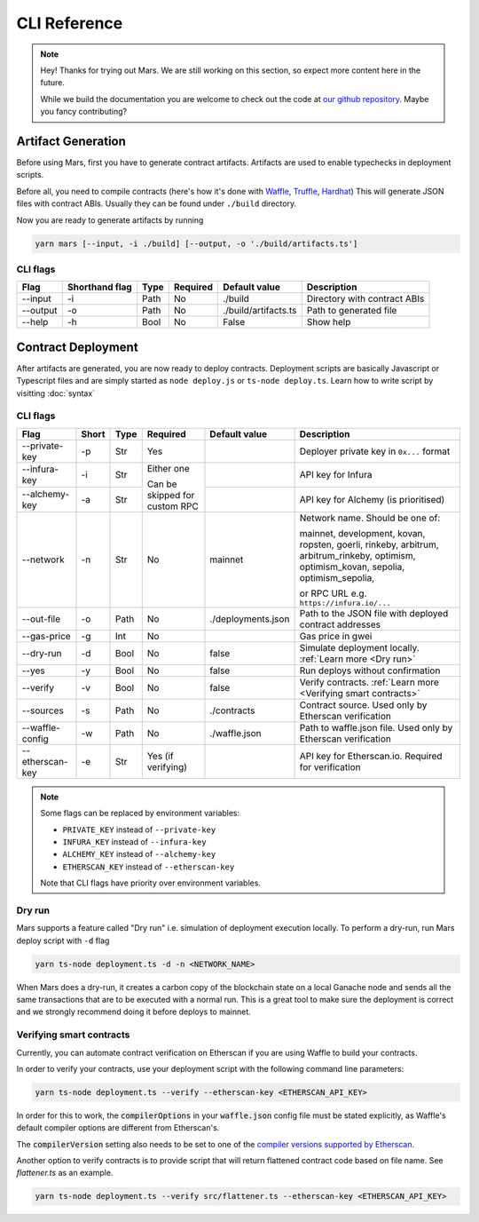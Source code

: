 CLI Reference
*******************

.. note::
   Hey! Thanks for trying out Mars. We are still working on this section, so
   expect more content here in the future.

   While we build the documentation you are welcome to check out the code at
   `our github repository <https://github.com/EthWorks/Mars>`_. Maybe you fancy
   contributing?

.. _artifacts:

Artifact Generation
=====================

Before using Mars, first you have to generate contract artifacts.
Artifacts are used to enable typechecks in deployment scripts.

Before all, you need to compile contracts (here's how it's done with `Waffle <https://ethereum-waffle.readthedocs.io/en/latest/compilation.html>`_, `Truffle <https://www.trufflesuite.com/docs/truffle/getting-started/compiling-contracts>`_, `Hardhat <https://hardhat.org/guides/compile-contracts.html>`_)
This will generate JSON files with contract ABIs. Usually they can be found under ``./build`` directory.

Now you are ready to generate artifacts by running

.. code-block:: bash

   yarn mars [--input, -i ./build] [--output, -o './build/artifacts.ts']

CLI flags
^^^^^^^^^

+----------+----------------+------+----------+----------------------+------------------------------+
| Flag     | Shorthand flag | Type | Required | Default value        | Description                  |
+==========+================+======+==========+======================+==============================+
| --input  | -i             | Path | No       | ./build              | Directory with contract ABIs |
+----------+----------------+------+----------+----------------------+------------------------------+
| --output | -o             | Path | No       | ./build/artifacts.ts | Path to generated file       |
+----------+----------------+------+----------+----------------------+------------------------------+
| --help   | -h             | Bool | No       | False                | Show help                    |
+----------+----------------+------+----------+----------------------+------------------------------+

Contract Deployment
===================

After artifacts are generated, you are now ready to deploy contracts.
Deployment scripts are basically Javascript or Typescript files and are simply started as
``node deploy.js`` or ``ts-node deploy.ts``. Learn how to write script by visitting :doc:`syntax`

CLI flags
^^^^^^^^^
+-----------------+-------+------+----------------+--------------------+-----------------------------------------------------------------+
| Flag            | Short | Type | Required       | Default value      | Description                                                     |
+=================+=======+======+================+====================+=================================================================+
| --private-key   | -p    | Str  | Yes            |                    | Deployer private key in ``0x...`` format                        |
+-----------------+-------+------+----------------+--------------------+-----------------------------------------------------------------+
| --infura-key    | -i    | Str  | Either one     |                    | API key for Infura                                              |
|                 |       |      |                |                    |                                                                 |
+-----------------+-------+------+ Can be skipped +--------------------+-----------------------------------------------------------------+
| --alchemy-key   | -a    | Str  | for custom RPC |                    | API key for Alchemy (is prioritised)                            |
+-----------------+-------+------+----------------+--------------------+-----------------------------------------------------------------+
| --network       | -n    | Str  | No             | mainnet            | Network name. Should be one of:                                 |
|                 |       |      |                |                    |                                                                 |
|                 |       |      |                |                    | mainnet, development, kovan, ropsten, goerli, rinkeby,          |
|                 |       |      |                |                    | arbitrum, arbitrum_rinkeby,                                     |
|                 |       |      |                |                    | optimism, optimism_kovan, sepolia, optimism_sepolia,            |
|                 |       |      |                |                    |                                                                 |
|                 |       |      |                |                    | or RPC URL e.g. ``https://infura.io/...``                       |
+-----------------+-------+------+----------------+--------------------+-----------------------------------------------------------------+
| --out-file      | -o    | Path | No             | ./deployments.json | Path to the JSON file with deployed contract addresses          |
+-----------------+-------+------+----------------+--------------------+-----------------------------------------------------------------+
| --gas-price     | -g    | Int  | No             |                    | Gas price in gwei                                               |
+-----------------+-------+------+----------------+--------------------+-----------------------------------------------------------------+
| --dry-run       | -d    | Bool | No             | false              | Simulate deployment locally. :ref:`Learn more <Dry run>`        |
+-----------------+-------+------+----------------+--------------------+-----------------------------------------------------------------+
| --yes           | -y    | Bool | No             | false              | Run deploys without confirmation                                |
+-----------------+-------+------+----------------+--------------------+-----------------------------------------------------------------+
| --verify        | -v    | Bool | No             | false              | Verify contracts. :ref:`Learn more <Verifying smart contracts>` |
+-----------------+-------+------+----------------+--------------------+-----------------------------------------------------------------+
| --sources       | -s    | Path | No             | ./contracts        | Contract source. Used only by Etherscan verification            |
+-----------------+-------+------+----------------+--------------------+-----------------------------------------------------------------+
| --waffle-config | -w    | Path | No             | ./waffle.json      | Path to waffle.json file. Used only by Etherscan verification   |
+-----------------+-------+------+----------------+--------------------+-----------------------------------------------------------------+
| --etherscan-key | -e    | Str  | Yes            |                    | API key for Etherscan.io. Required for verification             |
|                 |       |      | (if verifying) |                    |                                                                 |
+-----------------+-------+------+----------------+--------------------+-----------------------------------------------------------------+

.. note::
   Some flags can be replaced by environment variables:

   * ``PRIVATE_KEY`` instead of ``--private-key``
   * ``INFURA_KEY`` instead of ``--infura-key``
   * ``ALCHEMY_KEY`` instead of ``--alchemy-key``
   * ``ETHERSCAN_KEY`` instead of ``--etherscan-key``

   Note that CLI flags have priority over environment variables.


Dry run
^^^^^^^^^

Mars supports a feature called "Dry run" i.e. simulation of deployment execution locally.
To perform a dry-run, run Mars deploy script with ``-d`` flag

.. code-block:: bash

   yarn ts-node deployment.ts -d -n <NETWORK_NAME>

When Mars does a dry-run, it creates a carbon copy of the blockchain state on a local
Ganache node and sends all the same transactions that are to be executed with a normal run.
This is a great tool to make sure the deployment is correct and we strongly recommend doing it before deploys to mainnet.


Verifying smart contracts
^^^^^^^^^^^^^^^^^^^^^^^^^^^

Currently, you can automate contract verification on Etherscan
if you are using Waffle to build your contracts.

In order to verify your contracts, use your deployment script
with the following command line parameters:

.. code-block:: bash

   yarn ts-node deployment.ts --verify --etherscan-key <ETHERSCAN_API_KEY>

In order for this to work, the :code:`compilerOptions` in your
:code:`waffle.json` config file must be stated explicitly, as
Waffle's default compiler options are different from Etherscan's.

The :code:`compilerVersion` setting also needs to be set to
one of the `compiler versions supported by Etherscan <https://etherscan.io/solcversions>`_.

Another option to verify contracts is to provide script that will return flattened contract code based on file name.
See `flattener.ts` as an example.

.. code-block:: bash

   yarn ts-node deployment.ts --verify src/flattener.ts --etherscan-key <ETHERSCAN_API_KEY>


